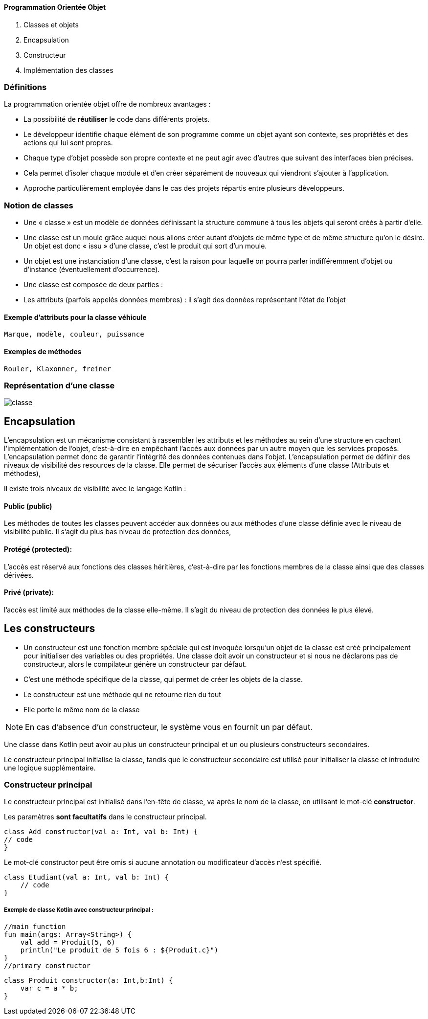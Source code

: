 ==== **P**rogrammation **O**rientée **O**bjet

    . Classes et objets
    . Encapsulation
    . Constructeur
    . Implémentation des classes

=== Définitions

La programmation orientée objet offre de nombreux avantages :

* La possibilité de *réutiliser* le code dans différents projets.

* Le développeur identifie chaque élément de son programme comme un objet ayant son contexte, ses propriétés et des actions qui lui sont propres.

* Chaque type d'objet possède son propre contexte et ne peut agir avec d'autres que suivant des interfaces bien précises.

* Cela permet d'isoler chaque module et d'en créer séparément de nouveaux qui viendront s'ajouter à l'application.

* Approche particulièrement employée dans le cas des projets répartis entre plusieurs développeurs.


=== Notion de classes

* Une « classe » est un modèle de données définissant la structure commune à tous les objets qui seront créés à partir d'elle.

* Une classe est un moule grâce auquel nous allons créer autant d'objets de même type et de même structure qu'on le désire. Un objet est donc « issu » d'une classe, c'est le produit qui sort d'un moule.

* Un objet est une instanciation d'une classe, c'est la raison pour laquelle on pourra parler indifféremment d'objet ou d'instance (éventuellement d'occurrence).

* Une classe est composée de deux parties :

* Les attributs (parfois appelés données membres) : il s'agit des données représentant l'état de l'objet

==== Exemple d'attributs  pour la classe véhicule
    Marque, modèle, couleur, puissance

==== Exemples de méthodes
    Rouler, Klaxonner, freiner


=== Représentation d'une classe

image::classe.png[]

== Encapsulation

L'encapsulation est un mécanisme consistant à rassembler les attributs et les méthodes au sein d'une structure en cachant l'implémentation de l'objet, c'est-à-dire en empêchant l'accès aux données par un autre moyen que les services proposés. L'encapsulation permet donc de garantir l'intégrité des données contenues dans l'objet.
L'encapsulation permet de définir des niveaux de visibilité des resources de la classe. Elle permet de sécuriser l'accès aux éléments d'une classe (Attributs et méthodes),

Il existe trois niveaux de visibilité avec le langage Kotlin :

==== Public (public)
Les méthodes de toutes les classes peuvent accéder aux données ou aux méthodes d'une classe définie avec le niveau de visibilité public. Il s'agit du plus bas niveau de protection des données,

==== Protégé (protected):
L'accès est réservé aux fonctions des classes héritières, c'est-à-dire par les fonctions membres de la classe ainsi que des classes dérivées.

==== Privé (private):
l'accès est limité aux méthodes de la classe elle-même. Il s'agit du niveau de protection des données le plus élevé.


== Les constructeurs

* Un constructeur est une fonction membre spéciale qui est invoquée lorsqu’un objet de la classe est créé principalement pour initialiser des variables ou des propriétés. Une classe doit avoir un constructeur et si nous ne déclarons pas de constructeur, alors le compilateur génère un constructeur par défaut.

* C'est une méthode spécifique de la classe, qui permet de créer les objets de la classe.

* Le constructeur est une méthode qui ne retourne rien du tout

* Elle porte le même nom de la classe


[NOTE]
En cas d'absence d'un constructeur, le système vous en fournit un par défaut.


Une classe dans Kotlin peut avoir au plus un constructeur principal et un ou plusieurs constructeurs secondaires.

Le constructeur principal initialise la classe, tandis que le constructeur secondaire est utilisé pour initialiser la classe et introduire une logique supplémentaire.

=== Constructeur principal

Le constructeur principal est initialisé dans l’en-tête de classe, va après le nom de la classe, en utilisant le mot-clé *constructor*.

Les paramètres *sont facultatifs* dans le constructeur principal.

    class Add constructor(val a: Int, val b: Int) {
    // code
    }


Le mot-clé constructor peut être omis si aucune annotation ou modificateur d’accès n’est spécifié.

    class Etudiant(val a: Int, val b: Int) {
        // code
    }

===== Exemple de classe Kotlin avec constructeur principal :

    //main function
    fun main(args: Array<String>) {
        val add = Produit(5, 6)
        println("Le produit de 5 fois 6 : ${Produit.c}")
    }
    //primary constructor

    class Produit constructor(a: Int,b:Int) {
        var c = a * b;
    }
